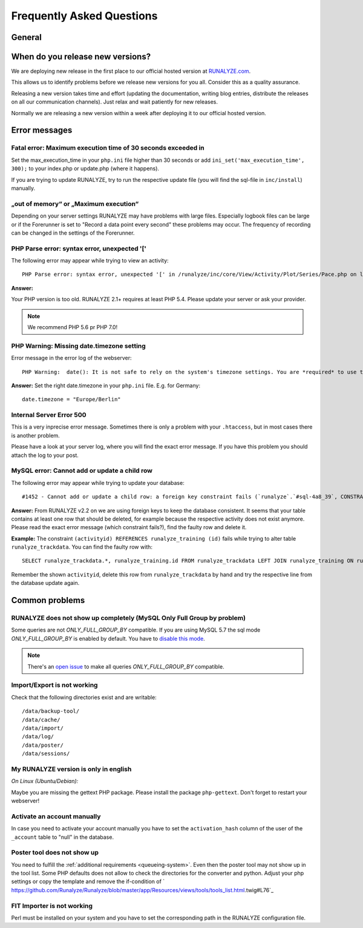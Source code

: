 
==========================
Frequently Asked Questions
==========================

General
********

When do you release new versions?
**********************************
We are deploying new release in the first place to our official hosted version at `RUNALYZE.com <https://runalyze.com>`_.

This allows us to identify problems before we release new versions for you all. Consider this as a quality assurance.

Releasing a new version takes time and effort (updating the documentation, writing blog entries, distribute the releases on all our communication channels). Just relax and wait patiently for new releases.

Normally we are releasing a new version within a week after deploying it to our official hosted version.

Error messages
**************

Fatal error: Maximum execution time of 30 seconds exceeded in
--------------------------------------------------------------
Set the max_execution_time in your ``php.ini`` file higher than 30 seconds or add ``ini_set('max_execution_time', 300);`` to your index.php or update.php (where it happens).

If you are trying to update RUNALYZE, try to run the respective update file (you will find the sql-file in ``inc/install``) manually.

„out of memory“ or „Maximum execution“
--------------------------------------
Depending on your server settings RUNALYZE may have problems with large files.
Especially logbook files can be large or if the Forerunner is set to "Record a data point every second" these problems may occur. The frequency of recording can be changed in the settings of the Forerunner.



PHP Parse error: syntax error, unexpected '['
------------------------------------------------------
The following error may appear while trying to view an activity::

    PHP Parse error: syntax error, unexpected '[' in /runalyze/inc/core/View/Activity/Plot/Series/Pace.php on line 210

**Answer:**

Your PHP version is too old. RUNALYZE 2.1+ requires at least PHP 5.4. Please update your server or ask your provider.

.. note:: We recommend PHP 5.6 pr PHP 7.0!


PHP Warning: Missing date.timezone setting
-------------------------------------------
Error message in the error log of the webserver::

    PHP Warning:  date(): It is not safe to rely on the system's timezone settings. You are *required* to use the date.timezone setting or the date_default_timezone_set() function.

**Answer:**
Set the right date.timezone in your ``php.ini`` file. E.g. for Germany::

    date.timezone = "Europe/Berlin"

Internal Server Error 500
-------------------------
This is a very inprecise error message. Sometimes there is only a problem with your ``.htaccess``, but in most cases there is another problem.

Please have a look at your server log, where you will find the exact error message.
If you have this problem you should attach the log to your post.

MySQL error: Cannot add or update a child row
---------------------------------------------
The following error may appear while trying to update your database::

    #1452 - Cannot add or update a child row: a foreign key constraint fails (`runalyze`.`#sql-4a8_39`, CONSTRAINT ...

**Answer:**
From RUNALYZE v2.2 on we are using foreign keys to keep the database consistent.
It seems that your table contains at least one row that should be deleted, for example because the respective activity does not exist anymore.
Please read the exact error message (which constraint fails?), find the faulty row and delete it.

**Example:**
The constraint ``(activityid) REFERENCES runalyze_training (id)`` fails while trying to alter table ``runalyze_trackdata``.
You can find the faulty row with::

    SELECT runalyze_trackdata.*, runalyze_training.id FROM runalyze_trackdata LEFT JOIN runalyze_training ON runalyze_trackdata.activityid = runalyze_training.id WHERE ISNULL(id)

Remember the shown ``activityid``, delete this row from ``runalyze_trackdata`` by hand and try the respective line from the database update again.

Common problems
***************

.. _sql_mode_only_full_group_by:

RUNALYZE does not show up completely (MySQL Only Full Group by problem)
------------------------------------------------------------------------

Some queries are not `ONLY_FULL_GROUP_BY` compatible. If you are using MySQL 5.7 the sql mode `ONLY_FULL_GROUP_BY` is enabled by default. You have to `disable this mode <http://stackoverflow.com/questions/23921117/disable-only-full-group-by/36033983#36033983>`_.

.. note::
    There's an `open issue <https://github.com/Runalyze/Runalyze/issues/1790>`_ to make all queries `ONLY_FULL_GROUP_BY` compatible.

Import/Export is not working
----------------------------
Check that the following directories exist and are writable::

        /data/backup-tool/
        /data/cache/
        /data/import/
        /data/log/
        /data/poster/
        /data/sessions/

My RUNALYZE version is only in english
--------------------------------------
*On Linux (Ubuntu/Debian):*

Maybe you are missing the gettext PHP package. Please install the package ``php-gettext``. Don't forget to restart your webserver!

Activate an account manually
------------------------------
In case you need to activate your account manually you have to set the ``activation_hash`` column of the user of the ``_account`` table to "null" in the database.

Poster tool does not show up
------------------------------
You need to fulfill the :ref:`additional requirements <queueing-system>`. Even then the poster tool may not show up in the tool list. Some PHP defaults does not allow to check the directories for the converter and python. Adjust your php settings or copy the template and remove the if-condition of ` https://github.com/Runalyze/Runalyze/blob/master/app/Resources/views/tools/tools_list.html.twig#L76`_

FIT Importer is not working
----------------------------
Perl must be installed on your system and you have to set the corresponding path in the RUNALYZE configuration file.
